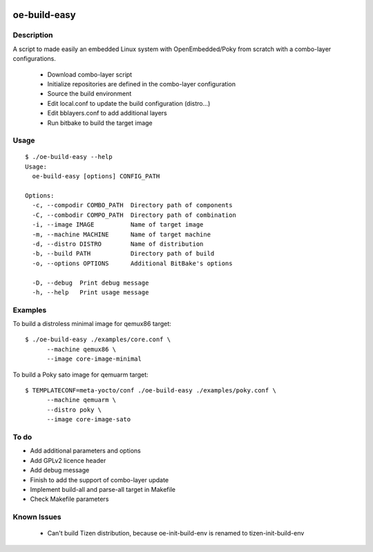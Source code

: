 ..
.. -*- coding: utf-8; tab-width: 4; c-basic-offset: 4; indent-tabs-mode: nil -*-

.. image:: https://travis-ci.org/tprrt/oe-build-easy.svg?branch=master
    :alt: Travis badge
    :target: https://travis-ci.org/tprrt/oe-build-easy

.. .. image:: https://circleci.com/gh/tprrt/oe-build-easy.png?style=shield&circle-token=8794b4eb585ada86a0521f8c215903faa223de40
.. image:: https://circleci.com/gh/tprrt/oe-build-easy/tree/master.svg?style=shield
    :alt: Circle badge
    :target: https://circleci.com/gh/tprrt/oe-build-easy

.. .. image:: https://coveralls.io/repos/tprrt/oe-build-easy/badge.png?branch=master
..     :alt: Coveralls badge
..     :target: https://coveralls.io/r/tprrt/oe-build-easy

.. .. image:: https://pypip.in/v/oe-build-easy/badge.png
..     :alt: PyPi badge
..     :target: https://pypi.python.org/pypi/oe-build-easy/

.. .. image:: https://pypip.in/d/oe-build-easy/badge.png
..     :alt: Download badge
..     :target: https://pypi.python.org/pypi/oe-build-easy/

.. .. image:: https://pypip.in/wheel/oe-build-easy/badge.png
..     :alt: Wheel badge
..     :target: https://pypi.python.org/pypi/oe-build-easy/

=============
oe-build-easy
=============

Description
-----------

A script to made easily an embedded Linux system with OpenEmbedded/Poky from scratch with a combo-layer configurations.

 - Download combo-layer script
 - Initialize repositories are defined in the combo-layer configuration
 - Source the build environment
 - Edit local.conf to update the build configuration (distro...)
 - Edit bblayers.conf to add additional layers
 - Run bitbake to build the target image

Usage
-----

::

    $ ./oe-build-easy --help
    Usage:
      oe-build-easy [options] CONFIG_PATH

    Options:
      -c, --compodir COMBO_PATH  Directory path of components
      -C, --combodir COMPO_PATH  Directory path of combination
      -i, --image IMAGE          Name of target image
      -m, --machine MACHINE      Name of target machine
      -d, --distro DISTRO        Name of distribution
      -b, --build PATH           Directory path of build 
      -o, --options OPTIONS      Additional BitBake's options

      -D, --debug  Print debug message
      -h, --help   Print usage message

Examples
--------

To build a distroless minimal image for qemux86 target:

::

    $ ./oe-build-easy ./examples/core.conf \
          --machine qemux86 \
          --image core-image-minimal

To build a Poky sato image for qemuarm target:

::

    $ TEMPLATECONF=meta-yocto/conf ./oe-build-easy ./examples/poky.conf \
          --machine qemuarm \
          --distro poky \
          --image core-image-sato

To do
-----

- Add additional parameters and options
- Add GPLv2 licence header
- Add debug message
- Finish to add the support of combo-layer update
- Implement build-all and parse-all target in Makefile
- Check Makefile parameters

Known Issues
------------

 - Can't build Tizen distribution, because oe-init-build-env is renamed to tizen-init-build-env

.. .. image:: ???
..     :alt: Bitdeli badge
..     :target: https://bitdeli.com/free
